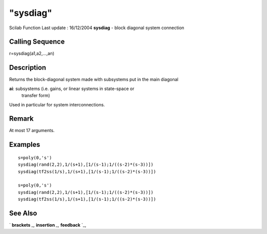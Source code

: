 ====
"sysdiag"
====

Scilab Function Last update : 16/12/2004
**sysdiag** - block diagonal system connection



Calling Sequence
~~~~~~~~~~~~~~~~

r=sysdiag(a1,a2,...,an)




Description
~~~~~~~~~~~

Returns the block-diagonal system made with subsystems put in the main
diagonal

**ai**: subsystems (i.e. gains, or linear systems in state-space or
  transfer form)


Used in particular for system interconnections.



Remark
~~~~~~

At most 17 arguments.



Examples
~~~~~~~~


::

    
    
     s=poly(0,'s')
     sysdiag(rand(2,2),1/(s+1),[1/(s-1);1/((s-2)*(s-3))])
     sysdiag(tf2ss(1/s),1/(s+1),[1/(s-1);1/((s-2)*(s-3))])
    
     s=poly(0,'s')
     sysdiag(rand(2,2),1/(s+1),[1/(s-1);1/((s-2)*(s-3))])
     sysdiag(tf2ss(1/s),1/(s+1),[1/(s-1);1/((s-2)*(s-3))])
     
      




See Also
~~~~~~~~

` **brackets** `_,` **insertion** `_,` **feedback** `_,

.. _
      : ://./elementary/../programming/brackets.htm
.. _
      : ://./elementary/../programming/insertion.htm
.. _
      : ://./elementary/../control/feedback.htm


